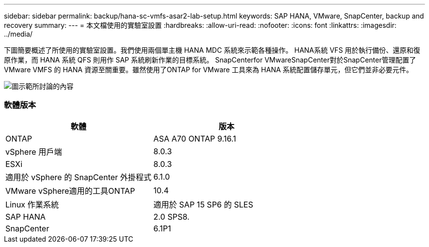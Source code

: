 ---
sidebar: sidebar 
permalink: backup/hana-sc-vmfs-asar2-lab-setup.html 
keywords: SAP HANA, VMware, SnapCenter, backup and recovery 
summary:  
---
= 本文檔使用的實驗室設置
:hardbreaks:
:allow-uri-read: 
:nofooter: 
:icons: font
:linkattrs: 
:imagesdir: ../media/


下圖簡要概述了所使用的實驗室設置。我們使用兩個單主機 HANA MDC 系統來示範各種操作。 HANA系統 VFS 用於執行備份、還原和復原作業，而 HANA 系統 QFS 則用作 SAP 系統刷新作業的目標系統。 SnapCenterfor VMwareSnapCenter對於SnapCenter管理配置了 VMware VMFS 的 HANA 資源至關重要。雖然使用了ONTAP for VMware 工具來為 HANA 系統配置儲存單元，但它們並非必要元件。

image:sc-hana-asrr2-vmfs-image1.png["圖示範所討論的內容"]



=== 軟體版本

[cols="50%,50%"]
|===
| 軟體 | 版本 


| ONTAP | ASA A70 ONTAP 9.16.1 


| vSphere 用戶端 | 8.0.3 


| ESXi | 8.0.3 


| 適用於 vSphere 的 SnapCenter 外掛程式 | 6.1.0 


| VMware vSphere適用的工具ONTAP | 10.4 


| Linux 作業系統 | 適用於 SAP 15 SP6 的 SLES 


| SAP HANA | 2.0 SPS8. 


| SnapCenter | 6.1P1 
|===